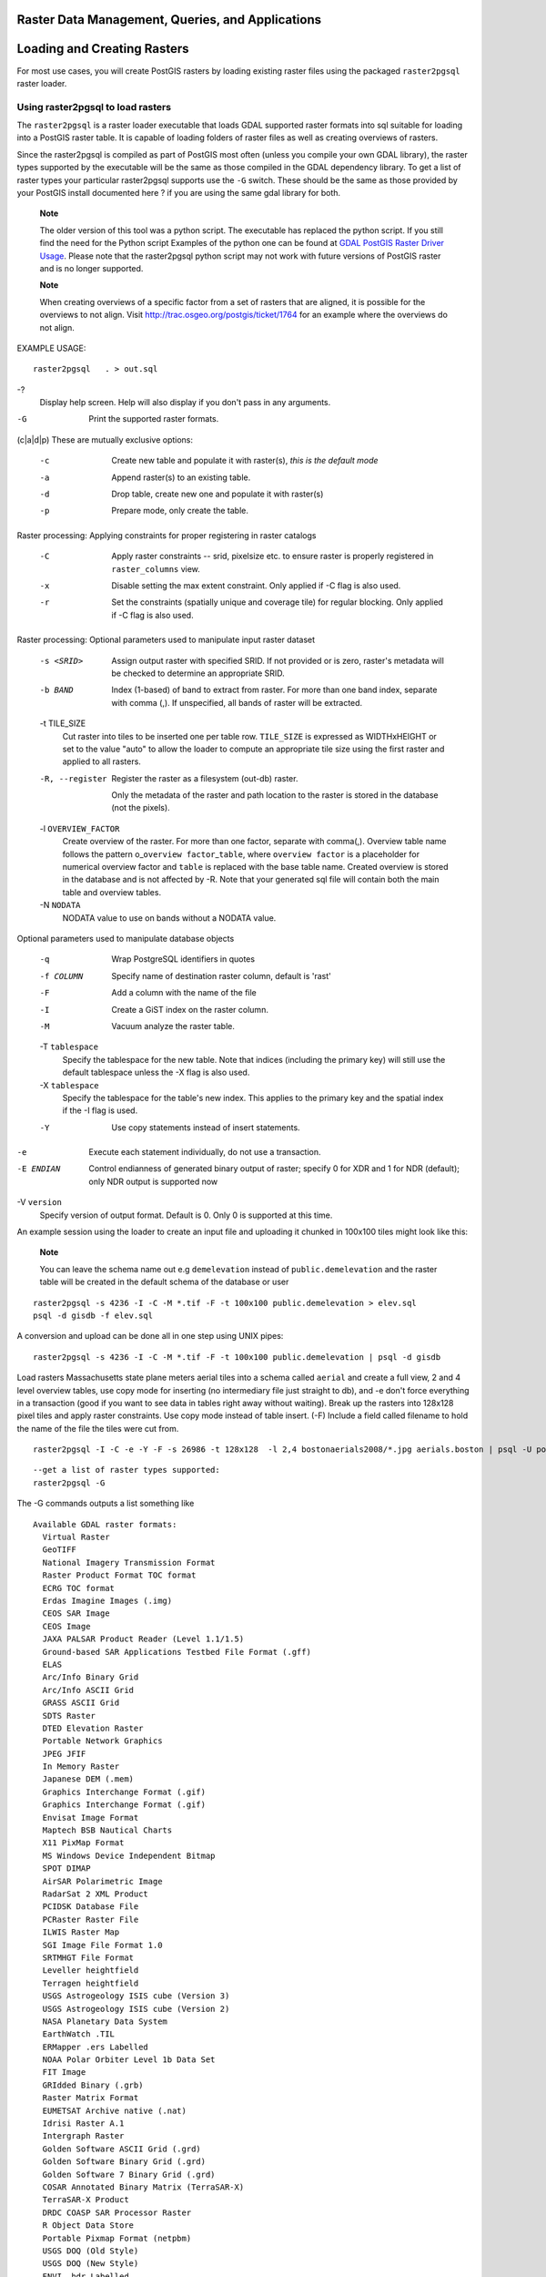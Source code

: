 Raster Data Management, Queries, and Applications
=================================================

Loading and Creating Rasters
============================

For most use cases, you will create PostGIS rasters by loading existing
raster files using the packaged ``raster2pgsql`` raster loader.

Using raster2pgsql to load rasters
----------------------------------

The ``raster2pgsql`` is a raster loader executable that loads GDAL
supported raster formats into sql suitable for loading into a PostGIS
raster table. It is capable of loading folders of raster files as well
as creating overviews of rasters.

Since the raster2pgsql is compiled as part of PostGIS most often (unless
you compile your own GDAL library), the raster types supported by the
executable will be the same as those compiled in the GDAL dependency
library. To get a list of raster types your particular raster2pgsql
supports use the ``-G`` switch. These should be the same as those
provided by your PostGIS install documented here ? if you are using the
same gdal library for both.

    **Note**

    The older version of this tool was a python script. The executable
    has replaced the python script. If you still find the need for the
    Python script Examples of the python one can be found at `GDAL
    PostGIS Raster Driver
    Usage <http://trac.osgeo.org/gdal/wiki/frmts_wtkraster.html>`__.
    Please note that the raster2pgsql python script may not work with
    future versions of PostGIS raster and is no longer supported.

    **Note**

    When creating overviews of a specific factor from a set of rasters
    that are aligned, it is possible for the overviews to not align.
    Visit http://trac.osgeo.org/postgis/ticket/1764 for an example where
    the overviews do not align.

EXAMPLE USAGE:

::

    raster2pgsql   . > out.sql

-?
    Display help screen. Help will also display if you don't pass in any
    arguments.

-G
    Print the supported raster formats.

(c\|a\|d\|p) These are mutually exclusive options:

    -c
        Create new table and populate it with raster(s), *this is the
        default mode*

    -a
        Append raster(s) to an existing table.

    -d
        Drop table, create new one and populate it with raster(s)

    -p
        Prepare mode, only create the table.

Raster processing: Applying constraints for proper registering in raster
catalogs

    -C
        Apply raster constraints -- srid, pixelsize etc. to ensure
        raster is properly registered in ``raster_columns`` view.

    -x
        Disable setting the max extent constraint. Only applied if -C
        flag is also used.

    -r
        Set the constraints (spatially unique and coverage tile) for
        regular blocking. Only applied if -C flag is also used.

Raster processing: Optional parameters used to manipulate input raster
dataset

    -s <SRID>
        Assign output raster with specified SRID. If not provided or is
        zero, raster's metadata will be checked to determine an
        appropriate SRID.

    -b BAND
        Index (1-based) of band to extract from raster. For more than
        one band index, separate with comma (,). If unspecified, all
        bands of raster will be extracted.

    -t TILE\_SIZE
        Cut raster into tiles to be inserted one per table row.
        ``TILE_SIZE`` is expressed as WIDTHxHEIGHT or set to the value
        "auto" to allow the loader to compute an appropriate tile size
        using the first raster and applied to all rasters.

    -R, --register
        Register the raster as a filesystem (out-db) raster.

        Only the metadata of the raster and path location to the raster
        is stored in the database (not the pixels).

    -l ``OVERVIEW_FACTOR``
        Create overview of the raster. For more than one factor,
        separate with comma(,). Overview table name follows the pattern
        o\_\ ``overview factor``\ \_\ ``table``, where
        ``overview factor`` is a placeholder for numerical overview
        factor and ``table`` is replaced with the base table name.
        Created overview is stored in the database and is not affected
        by -R. Note that your generated sql file will contain both the
        main table and overview tables.

    -N ``NODATA``
        NODATA value to use on bands without a NODATA value.

Optional parameters used to manipulate database objects

    -q
        Wrap PostgreSQL identifiers in quotes

    -f COLUMN
        Specify name of destination raster column, default is 'rast'

    -F
        Add a column with the name of the file

    -I
        Create a GiST index on the raster column.

    -M
        Vacuum analyze the raster table.

    -T ``tablespace``
        Specify the tablespace for the new table. Note that indices
        (including the primary key) will still use the default
        tablespace unless the -X flag is also used.

    -X ``tablespace``
        Specify the tablespace for the table's new index. This applies
        to the primary key and the spatial index if the -I flag is used.

    -Y
        Use copy statements instead of insert statements.

-e
    Execute each statement individually, do not use a transaction.

-E ENDIAN
    Control endianness of generated binary output of raster; specify 0
    for XDR and 1 for NDR (default); only NDR output is supported now

-V ``version``
    Specify version of output format. Default is 0. Only 0 is supported
    at this time.

An example session using the loader to create an input file and
uploading it chunked in 100x100 tiles might look like this:

    **Note**

    You can leave the schema name out e.g ``demelevation`` instead of
    ``public.demelevation`` and the raster table will be created in the
    default schema of the database or user

::

    raster2pgsql -s 4236 -I -C -M *.tif -F -t 100x100 public.demelevation > elev.sql
    psql -d gisdb -f elev.sql

A conversion and upload can be done all in one step using UNIX pipes:

::

    raster2pgsql -s 4236 -I -C -M *.tif -F -t 100x100 public.demelevation | psql -d gisdb

Load rasters Massachusetts state plane meters aerial tiles into a schema
called ``aerial`` and create a full view, 2 and 4 level overview tables,
use copy mode for inserting (no intermediary file just straight to db),
and -e don't force everything in a transaction (good if you want to see
data in tables right away without waiting). Break up the rasters into
128x128 pixel tiles and apply raster constraints. Use copy mode instead
of table insert. (-F) Include a field called filename to hold the name
of the file the tiles were cut from.

::

    raster2pgsql -I -C -e -Y -F -s 26986 -t 128x128  -l 2,4 bostonaerials2008/*.jpg aerials.boston | psql -U postgres -d gisdb -h localhost -p 5432

::

    --get a list of raster types supported:
    raster2pgsql -G

The -G commands outputs a list something like

::

    Available GDAL raster formats:
      Virtual Raster
      GeoTIFF
      National Imagery Transmission Format
      Raster Product Format TOC format
      ECRG TOC format
      Erdas Imagine Images (.img)
      CEOS SAR Image
      CEOS Image
      JAXA PALSAR Product Reader (Level 1.1/1.5)
      Ground-based SAR Applications Testbed File Format (.gff)
      ELAS
      Arc/Info Binary Grid
      Arc/Info ASCII Grid
      GRASS ASCII Grid
      SDTS Raster
      DTED Elevation Raster
      Portable Network Graphics
      JPEG JFIF
      In Memory Raster
      Japanese DEM (.mem)
      Graphics Interchange Format (.gif)
      Graphics Interchange Format (.gif)
      Envisat Image Format
      Maptech BSB Nautical Charts
      X11 PixMap Format
      MS Windows Device Independent Bitmap
      SPOT DIMAP
      AirSAR Polarimetric Image
      RadarSat 2 XML Product
      PCIDSK Database File
      PCRaster Raster File
      ILWIS Raster Map
      SGI Image File Format 1.0
      SRTMHGT File Format
      Leveller heightfield
      Terragen heightfield
      USGS Astrogeology ISIS cube (Version 3)
      USGS Astrogeology ISIS cube (Version 2)
      NASA Planetary Data System
      EarthWatch .TIL
      ERMapper .ers Labelled
      NOAA Polar Orbiter Level 1b Data Set
      FIT Image
      GRIdded Binary (.grb)
      Raster Matrix Format
      EUMETSAT Archive native (.nat)
      Idrisi Raster A.1
      Intergraph Raster
      Golden Software ASCII Grid (.grd)
      Golden Software Binary Grid (.grd)
      Golden Software 7 Binary Grid (.grd)
      COSAR Annotated Binary Matrix (TerraSAR-X)
      TerraSAR-X Product
      DRDC COASP SAR Processor Raster
      R Object Data Store
      Portable Pixmap Format (netpbm)
      USGS DOQ (Old Style)
      USGS DOQ (New Style)
      ENVI .hdr Labelled
      ESRI .hdr Labelled
      Generic Binary (.hdr Labelled)
      PCI .aux Labelled
      Vexcel MFF Raster
      Vexcel MFF2 (HKV) Raster
      Fuji BAS Scanner Image
      GSC Geogrid
      EOSAT FAST Format
      VTP .bt (Binary Terrain) 1.3 Format
      Erdas .LAN/.GIS
      Convair PolGASP
      Image Data and Analysis
      NLAPS Data Format
      Erdas Imagine Raw
      DIPEx
      FARSITE v.4 Landscape File (.lcp)
      NOAA Vertical Datum .GTX
      NADCON .los/.las Datum Grid Shift
      NTv2 Datum Grid Shift
      ACE2
      Snow Data Assimilation System
      Swedish Grid RIK (.rik)
      USGS Optional ASCII DEM (and CDED)
      GeoSoft Grid Exchange Format
      Northwood Numeric Grid Format .grd/.tab
      Northwood Classified Grid Format .grc/.tab
      ARC Digitized Raster Graphics
      Standard Raster Product (ASRP/USRP)
      Magellan topo (.blx)
      SAGA GIS Binary Grid (.sdat)
      Kml Super Overlay
      ASCII Gridded XYZ
      HF2/HFZ heightfield raster
      OziExplorer Image File
      USGS LULC Composite Theme Grid
      Arc/Info Export E00 GRID
      ZMap Plus Grid
      NOAA NGS Geoid Height Grids

Creating rasters using PostGIS raster functions
-----------------------------------------------

On many occasions, you'll want to create rasters and raster tables right
in the database. There are a plethora of functions to do that. The
general steps to follow.

1. Create a table with a raster column to hold the new raster records
   which can be accomplished with:

   ::

       CREATE TABLE myrasters(rid serial primary key, rast raster);

2. There are many functions to help with that goal. If you are creating
   rasters not as a derivative of other rasters, you will want to start
   with: ?, followed by ?

   You can also create rasters from geometries. To achieve that you'll
   want to use ? perhaps accompanied with other functions such as ? or ?
   or any of the family of other map algebra functions.

   There are even many more options for creating new raster tables from
   existing tables. For example you can create a raster table in a
   different projection from an existing one using ?

3. Once you are done populating your table initially, you'll want to
   create a spatial index on the raster column with something like:

   ::

       CREATE INDEX myrasters_rast_st_convexhull_idx ON myrasters USING gist( ST_ConvexHull(rast) );

   Note the use of ? since most raster operators are based on the convex
   hull of the rasters.

       **Note**

       Pre-2.0 versions of PostGIS raster were based on the envelope
       rather than the convex hull. For the spatial indexes to work
       properly you'll need to drop those and replace with convex hull
       based index.

4. Apply raster constraints using ?

Raster Catalogs
===============

There are two raster catalog views that come packaged with PostGIS. Both
views utilize information embedded in the constraints of the raster
tables. As a result the catalog views are always consistent with the
raster data in the tables since the constraints are enforced.

1. ``raster_columns`` this view catalogs all the raster table columns in
   your database.

2. ``raster_overviews`` this view catalogs all the raster table columns
   in your database that serve as overviews for a finer grained table.
   Tables of this type are generated when you use the ``-l`` switch
   during load.

Raster Columns Catalog
----------------------

The ``raster_columns`` is a catalog of all raster table columns in your
database that are of type raster. It is a view utilizing the constraints
on the tables so the information is always consistent even if you
restore one raster table from a backup of another database. The
following columns exist in the ``raster_columns`` catalog.

If you created your tables not with the loader or forgot to specify the
``-C`` flag during load, you can enforce the constraints after the fact
using ? so that the ``raster_columns`` catalog registers the common
information about your raster tiles.

-  ``r_table_catalog`` The database the table is in. This will always
   read the current database.

-  ``r_table_schema`` The database schema the raster table belongs to.

-  ``r_table_name`` raster table

-  ``r_raster_column`` the column in the ``r_table_name`` table that is
   of type raster. There is nothing in PostGIS preventing you from
   having multiple raster columns per table so its possible to have a
   raster table listed multiple times with a different raster column for
   each.

-  ``srid`` The spatial reference identifier of the raster. Should be an
   entry in the ?.

-  ``scale_x`` The scaling between geometric spatial coordinates and
   pixel. This is only available if all tiles in the raster column have
   the same ``scale_x`` and this constraint is applied. Refer to ? for
   more details.

-  ``scale_y`` The scaling between geometric spatial coordinates and
   pixel. This is only available if all tiles in the raster column have
   the same ``scale_y`` and the ``scale_y`` constraint is applied. Refer
   to ? for more details.

-  ``blocksize_x`` The width (number of pixels across) of each raster
   tile . Refer to ? for more details.

-  ``blocksize_y`` The width (number of pixels down) of each raster tile
   . Refer to ? for more details.

-  ``same_alignment`` A boolean that is true if all the raster tiles
   have the same alignment . Refer to ? for more details.

-  ``regular_blocking`` If the raster column has the spatially unique
   and coverage tile constraints, the value with be TRUE. Otherwise, it
   will be FALSE.

-  ``num_bands`` The number of bands in each tile of your raster set.
   This is the same information as what is provided by ?

-  ``pixel_types`` An array defining the pixel type for each band. You
   will have the same number of elements in this array as you have
   number of bands. The pixel\_types are one of the following defined in
   ?.

-  ``nodata_values`` An array of double precision numbers denoting the
   ``nodata_value`` for each band. You will have the same number of
   elements in this array as you have number of bands. These numbers
   define the pixel value for each band that should be ignored for most
   operations. This is similar information provided by ?.

-  ``extent`` This is the extent of all the raster rows in your raster
   set. If you plan to load more data that will change the extent of the
   set, you'll want to run the ? function before load and then reapply
   constraints with ? after load.

Raster Overviews
----------------

``raster_overviews`` catalogs information about raster table columns
used for overviews and additional information about them that is useful
to know when utilizing overviews. Overview tables are cataloged in both
``raster_columns`` and ``raster_overviews`` because they are rasters in
their own right but also serve an additional special purpose of being a
lower resolution caricature of a higher resolution table. These are
generated along-side the main raster table when you use the ``-l``
switch in raster loading.

Overview tables contain the same constraints as other raster tables as
well as additional informational only constraints specific to overviews.

    **Note**

    The information in ``raster_overviews`` does not duplicate the
    information in ``raster_columns``. If you need the information about
    an overview table present in ``raster_columns`` you can join the
    ``raster_overviews`` and ``raster_columns`` together to get the full
    set of information you need.

Two main reasons for overviews are:

1. Low resolution representation of the core tables commonly used for
   fast mapping zoom-out.

2. Computations are generally faster to do on them than their higher
   resolution parents because there are fewer records and each pixel
   covers more territory. Though the computations are not as accurate as
   the high-res tables they support, they can be sufficient in many
   rule-of-thumb computations.

The ``raster_overviews`` catalog contains the following columns of
information.

-  ``o_table_catalog`` The database the overview table is in. This will
   always read the current database.

-  ``o_table_schema`` The database schema the overview raster table
   belongs to.

-  ``o_table_name`` raster overview table name

-  ``o_raster_column`` the raster column in the overview table.

-  ``r_table_catalog`` The database the raster table that this overview
   services is in. This will always read the current database.

-  ``r_table_schema`` The database schema the raster table that this
   overview services belongs to.

-  ``r_table_name`` raster table that this overview services.

-  ``r_raster_column`` the raster column that this overview column
   services.

-  ``overview_factor`` - this is the pyramid level of the overview
   table. The higher the number the lower the resolution of the table.
   raster2pgsql if given a folder of images, will compute overview of
   each image file and load separately. Level 1 is assumed and always
   the original file. Level 2 is will have each tile represent 4 of the
   original. So for example if you have a folder of 5000x5000 pixel
   image files that you chose to chunk 125x125, for each image file your
   base table will have (5000\*5000)/(125\*125) records = 1600, your
   (l=2) ``o_2`` table will have ceiling(1600/Power(2,2)) = 400 rows,
   your (l=3) ``o_3`` will have ceiling(1600/Power(2,3) ) = 200 rows. If
   your pixels aren't divisible by the size of your tiles, you'll get
   some scrap tiles (tiles not completely filled). Note that each
   overview tile generated by raster2pgsql has the same number of pixels
   as its parent, but is of a lower resolution where each pixel of it
   represents (Power(2,overview\_factor) pixels of the original).

Building Custom Applications with PostGIS Raster
================================================

The fact that PostGIS raster provides you with SQL functions to render
rasters in known image formats gives you a lot of optoins for rendering
them. For example you can use OpenOffice / LibreOffice for rendering as
demonstrated in `Rendering PostGIS Raster graphics with LibreOffice Base
Reports <http://www.postgresonline.com/journal/archives/244-Rendering-PostGIS-Raster-graphics-with-LibreOffice-Base-Reports.html>`__.
In addition you can use a wide variety of languages as demonstrated in
this section.

PHP Example Outputting using ST\_AsPNG in concert with other raster functions
-----------------------------------------------------------------------------

In this section, we'll demonstrate how to use the PHP PostgreSQL driver
and the ? family of functions to output band 1,2,3 of a raster to a PHP
request stream that can then be embedded in an img src html tag.

The sample query demonstrates how to combine a whole bunch of raster
functions together to grab all tiles that intersect a particular wgs 84
bounding box and then unions with ? the intersecting tiles together
returning all bands, transforms to user specified projection using ?,
and then outputs the results as a png using ?.

You would call the below using

::

    http://mywebserver/test_raster.php?srid=2249

to get the raster image in Massachusetts state plane feet.

::

    <?php
    /** contents of test_raster.php **/
    $conn_str ='dbname=mydb host=localhost port=5432 user=myuser password=mypwd';
    $dbconn = pg_connect($conn_str);
    header('Content-Type: image/png');  
    /**If a particular projection was requested use it otherwise use mass state plane meters **/
    if (!empty( $_REQUEST['srid'] ) && is_numeric( $_REQUEST['srid']) ){
            $input_srid = intval($_REQUEST['srid']);
    }
    else { $input_srid = 26986; }
    /** The set bytea_output may be needed for PostgreSQL 9.0+, but not for 8.4 **/
    $sql = "set bytea_output='escape';
    SELECT ST_AsPNG(ST_Transform(
                ST_AddBand(ST_Union(rast,1), ARRAY[ST_Union(rast,2),ST_Union(rast,3)])
                    ,$input_srid) ) As new_rast
     FROM aerials.boston 
        WHERE 
         ST_Intersects(rast, ST_Transform(ST_MakeEnvelope(-71.1217, 42.227, -71.1210, 42.218,4326),26986) )"; 
    $result = pg_query($sql);
    $row = pg_fetch_row($result);
    pg_free_result($result);
    if ($row === false) return;
    echo pg_unescape_bytea($row[0]);
    ?>

ASP.NET C# Example Outputting using ST\_AsPNG in concert with other raster functions
------------------------------------------------------------------------------------

In this section, we'll demonstrate how to use Npgsql PostgreSQL .NET
driver and the ? family of functions to output band 1,2,3 of a raster to
a PHP request stream that can then be embedded in an img src html tag.

You will need the npgsql .NET PostgreSQL driver for this exercise which
you can get the latest of from http://npgsql.projects.postgresql.org/.
Just download the latest and drop into your ASP.NET bin folder and
you'll be good to go.

The sample query demonstrates how to combine a whole bunch of raster
functions together to grab all tiles that intersect a particular wgs 84
bounding box and then unions with ? the intersecting tiles together
returning all bands, transforms to user specified projection using ?,
and then outputs the results as a png using ?.

This is same example as ? except implemented in C#.

You would call the below using

::

    http://mywebserver/TestRaster.ashx?srid=2249

to get the raster image in Massachusetts state plane feet.

::

     -- web.config connection string section --
    <connectionStrings>
        <add name="DSN" 
            connectionString="server=localhost;database=mydb;Port=5432;User Id=myuser;password=mypwd"/>
    </connectionStrings>

::

    // Code for TestRaster.ashx
    <%@ WebHandler Language="C#" Class="TestRaster" %>
    using System;
    using System.Data;
    using System.Web;
    using Npgsql;

    public class TestRaster : IHttpHandler
    {
        public void ProcessRequest(HttpContext context)
        {
            
            context.Response.ContentType = "image/png";
            context.Response.BinaryWrite(GetResults(context));
            
        }

        public bool IsReusable {
            get { return false; }
        }

        public byte[] GetResults(HttpContext context)
        {
            byte[] result = null;
            NpgsqlCommand command;
            string sql = null;
            int input_srid = 26986;
            try {
                using (NpgsqlConnection conn = new NpgsqlConnection(System.Configuration.ConfigurationManager.ConnectionStrings["DSN"].ConnectionString)) {
                    conn.Open();

                    if (context.Request["srid"] != null)
                    {
                        input_srid = Convert.ToInt32(context.Request["srid"]);  
                    }
                    sql = @"SELECT ST_AsPNG(
                                ST_Transform(
                                ST_AddBand(
                                    ST_Union(rast,1), ARRAY[ST_Union(rast,2),ST_Union(rast,3)])
                                        ,:input_srid) ) As new_rast 
                            FROM aerials.boston 
                                WHERE 
                                    ST_Intersects(rast, 
                                        ST_Transform(ST_MakeEnvelope(-71.1217, 42.227, -71.1210, 42.218,4326),26986) )";
                    command = new NpgsqlCommand(sql, conn);
                    command.Parameters.Add(new NpgsqlParameter("input_srid", input_srid));
               
                
                    result = (byte[]) command.ExecuteScalar();
                    conn.Close();
                }

            }
            catch (Exception ex)
            {
                result = null;
                context.Response.Write(ex.Message.Trim());
            }
            return result;
        }
    }

Java console app that outputs raster query as Image file
--------------------------------------------------------

This is a simple java console app that takes a query that returns one
image and outputs to specified file.

You can download the latest PostgreSQL JDBC drivers from
http://jdbc.postgresql.org/download.html

You can compile the following code using a command something like:

::

    set env CLASSPATH .:..\postgresql-9.0-801.jdbc4.jar
    javac SaveQueryImage.java
    jar cfm SaveQueryImage.jar Manifest.txt *.class

And call it from the command-line with something like

::

    java -jar SaveQueryImage.jar "SELECT ST_AsPNG(ST_AsRaster(ST_Buffer(ST_Point(1,5),10, 'quad_segs=2'),150, 150, '8BUI',100));" "test.png" 

::

     -- Manifest.txt --
    Class-Path: postgresql-9.0-801.jdbc4.jar
    Main-Class: SaveQueryImage

::

    // Code for SaveQueryImage.java
    import java.sql.Connection;
    import java.sql.SQLException;
    import java.sql.PreparedStatement;
    import java.sql.ResultSet;
    import java.io.*;

    public class SaveQueryImage {
      public static void main(String[] argv) {
          System.out.println("Checking if Driver is registered with DriverManager.");
          
          try {
            //java.sql.DriverManager.registerDriver (new org.postgresql.Driver());
            Class.forName("org.postgresql.Driver");
          } 
          catch (ClassNotFoundException cnfe) {
            System.out.println("Couldn't find the driver!");
            cnfe.printStackTrace();
            System.exit(1);
          }
          
          Connection conn = null;
          
          try {
            conn = DriverManager.getConnection("jdbc:postgresql://localhost:5432/mydb","myuser", "mypwd");
            conn.setAutoCommit(false);

            PreparedStatement sGetImg = conn.prepareStatement(argv[0]);
            
            ResultSet rs = sGetImg.executeQuery();
            
            FileOutputStream fout;
            try
            {
                rs.next();
                /** Output to file name requested by user **/
                fout = new FileOutputStream(new File(argv[1]) );
                fout.write(rs.getBytes(1));
                fout.close();
            }
            catch(Exception e)
            {
                System.out.println("Can't create file");
                e.printStackTrace();
            }
            
            rs.close();
            sGetImg.close();
            conn.close();
          } 
          catch (SQLException se) {
            System.out.println("Couldn't connect: print out a stack trace and exit.");
            se.printStackTrace();
            System.exit(1);
          }   
      }
    }

Use PLPython to dump out images via SQL
---------------------------------------

This is a plpython stored function that creates a file in the server
directory for each record. plpython postgresql stored proc. Requires you
have plpython installed. Should work fine with both plpythonu and
plpython3u.

::

    CREATE OR REPLACE FUNCTION write_file (param_bytes bytea, param_filepath text)
    RETURNS text
    AS $$
    f = open(param_filepath, 'wb+')
    f.write(param_bytes)
    return param_filepath
    $$ LANGUAGE plpythonu;

::

    --write out 5 images to the PostgreSQL server in varying sizes
    -- note the postgresql daemon account needs to have write access to folder
    -- this echos back the file names created;
     SELECT write_file(ST_AsPNG(
        ST_AsRaster(ST_Buffer(ST_Point(1,5),j*5, 'quad_segs=2'),150*j, 150*j, '8BUI',100)),
         'C:/temp/slices'|| j || '.png')
         FROM generate_series(1,5) As j;
         
         write_file
    ---------------------
     C:/temp/slices1.png
     C:/temp/slices2.png
     C:/temp/slices3.png
     C:/temp/slices4.png
     C:/temp/slices5.png     

Outputting Rasters with PSQL
----------------------------

Sadly PSQL doesn't have easy to use built-in functionality for
outputting binaries. This is a bit of a hack and based on one of the
suggestions outlined in `Clever Trick Challenge -- Outputting bytea with
psql <http://people.planetpostgresql.org/andrew/index.php?/archives/196-Clever-trick-challenge.html>`__
that piggy backs on PostgreSQL somewhat legacy large object support. To
use first launch your psql commandline connected to your database.

Unlike the python approach, this approach creates the file on your local
computer.

::

    SELECT oid, lowrite(lo_open(oid, 131072), png) As num_bytes
     FROM 
     ( VALUES (lo_create(0), 
       ST_AsPNG( (SELECT rast FROM aerials.boston WHERE rid=1) ) 
      ) ) As v(oid,png);
    -- you'll get an output something like --
       oid   | num_bytes
    ---------+-----------
     2630819 |     74860
     
    -- next note the oid and do this replacing the c:/test.png to file path location
    -- on your local computer
     \lo_export 2630819 'C:/temp/aerial_samp.png'
     
    -- this deletes the file from large object storage on db
    SELECT lo_unlink(2630819);
                

